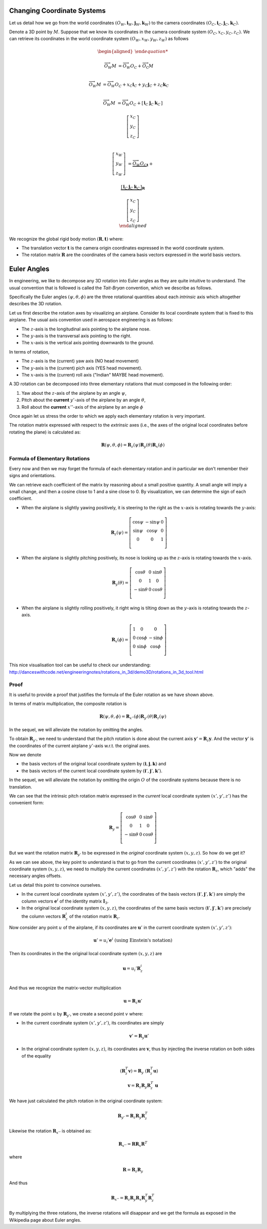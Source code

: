 Changing Coordinate Systems
===========================

Let us detail how we go from the world coordinates :math:`(O_W, \mathbf{i}_W,
\mathbf{j}_W,\mathbf{k}_W)` to the camera coordinates :math:`(O_C, \mathbf{i}_C,
\mathbf{j}_C,\mathbf{k}_C)`.

Denote a 3D point by :math:`M`. Suppose that we know its coordinates in the
camera coordinate system :math:`(O_C, x_C, y_C, z_C)`. We can retrieve its
coordinates in the world coordinate system :math:`(O_W, x_W, y_W, z_W)` as
follows

.. math::

  \begin{aligned}

  \overrightarrow{O_W M} &= \overrightarrow{O_W O_C} +
                            \overrightarrow{O_\textrm{C}M} \\

  \overrightarrow{O_W M} &= \overrightarrow{O_W O_C} +
                            x_C \mathbf{i}_C + y_C \mathbf{j}_C + z_C \mathbf{k}_C\\

  \overrightarrow{O_W M} &= \overrightarrow{O_W O_C} +
  \left[ \begin{array}{c|c|c}
  \mathbf{i}_C & \mathbf{j}_C & \mathbf{k}_C
  \end{array} \right]

  \left[ \begin{array}{c} x_C \\ y_C \\ z_C \end{array} \right] \\

  \left[ \begin{array}{c} x_W \\ y_W \\ z_W \end{array} \right] &=
    \underbrace{\overrightarrow{O_W O_C}}_{\mathbf{t}} +

    \underbrace{
      \left[ \begin{array}{c|c|c}
      \mathbf{i}_C & \mathbf{j}_C & \mathbf{k}_C
      \end{array} \right]
    }_{\mathbf{R}}

    \left[ \begin{array}{c} x_C \\ y_C \\ z_C \end{array} \right] \\
  \end{aligned}

We recognize the global rigid body motion :math:`(\mathbf{R}, \mathbf{t})`
where:

- The translation vector :math:`\mathbf{t}` is the camera origin coordinates expressed
  in the world coordinate system.
- The rotation matrix :math:`\mathbf{R}` are the coordinates of the camera basis
  vectors expressed in the world basis vectors.


Euler Angles
============

In engineering, we like to decompose any 3D rotation into Euler angles as they
are quite intuitive to understand. The usual convention that is followed is
called the *Tait-Bryan* convention, which we describe as follows.

Specifically the Euler angles :math:`(\psi, \theta, \phi)` are the three
rotational quantities about each *intrinsic* axis which altogether describes the
3D rotation.

Let us first describe the rotation axes by visualizing an airplane. Consider its
local coordinate system that is fixed to this airplane. The usual axis
convention used in aerospace engineering is as follows:

- The :math:`z`-axis is the longitudinal axis pointing to the airplane
  nose.
- The :math:`y`-axis is the transversal axis pointing to the right.
- The :math:`x`-axis is the vertical axis pointing downwards to the
  ground.

In terms of rotation,

- The :math:`z`-axis is the (current) yaw axis (NO head movement)
- The :math:`y`-axis is the (current) pich axis (YES head movement).
- The :math:`x`-axis is the (current) roll axis ("Indian" MAYBE head movement).

A 3D rotation can be decomposed into three elementary rotations that must
composed in the following order:

1. Yaw about the :math:`z`-axis of the airplane by an angle :math:`\psi`,
2. Pitch about the **current** :math:`y'`-axis of the airplane by an angle :math:`\theta`,
3. Roll about the **current** :math:`x''`-axis of the airplane by an angle :math:`\phi`

Once again let us stress the order to which we apply each elementary rotation is
very important.

The rotation matrix expressed with respect to the *extrinsic* axes (i.e., the axes
of the original local coordinates before rotating the plane) is calculated as:

.. math::

   \mathbf{R} (\psi, \theta, \phi) = \mathbf{R}_z (\psi)
                                     \mathbf{R}_y (\theta)
                                     \mathbf{R}_x (\phi)

Formula of Elementary Rotations
-------------------------------

Every now and then we may forget the formula of each elementary rotation and in
particular we don't remember their signs and orientations.

We can retrieve each coefficient of the matrix by reasoning about a small
positive quantity. A small angle will imply a small change, and then a cosine
close to 1 and a sine close to 0. By visualization, we can determine the sign of
each coefficient.

- When the airplane is slightly yawing positively, it is steering to the right
  as the :math:`x`-axis is rotating towards the :math:`y`-axis:

  .. math::

    \mathbf{R}_z(\psi) = \left[ \begin{array}{ccc}
      \cos\psi & -\sin\psi & 0 \\
      \sin\psi &  \cos\psi & 0 \\
             0 &         0 & 1 \\
    \end{array} \right]

- When the airplane is slightly pitching positively, its nose is looking up
  as the :math:`z`-axis is rotating towards the :math:`x`-axis.

  .. math::

    \mathbf{R}_y(\theta) = \left[ \begin{array}{ccc}
      \cos\theta & 0 & \sin \theta \\
               0 & 1 &           0 \\
     -\sin\theta & 0 & \cos \theta \\
    \end{array} \right]

- When the airplane is slightly rolling positively, it right wing is tilting
  down as the :math:`y`-axis is rotating towards the :math:`z`-axis.

  .. math::

    \mathbf{R}_x (\phi) = \left[ \begin{array}{ccc}
      1 &        0 &         0 \\
      0 & \cos\phi & -\sin\phi \\
      0 & \sin\phi &  \cos\phi \\
    \end{array} \right]


This nice visualisation tool can be useful to check our understanding:
http://danceswithcode.net/engineeringnotes/rotations_in_3d/demo3D/rotations_in_3d_tool.html

Proof
-----

It is useful to provide a proof that justifies the formula of the Euler rotation
as we have shown above.

In terms of matrix multiplication, the composite rotation is

.. math::

   \mathbf{\mathbf{R}} (\psi, \theta, \phi) = \mathbf{R}_{x''} (\phi)
                                              \mathbf{R}_{y'} (\theta)
                                              \mathbf{R}_{z} (\psi)

In the sequel, we will alleviate the notation by omitting the angles.

To obtain :math:`\mathbf{R}_{y'}`, we need to understand that the pitch rotation
is done about the current axis :math:`\mathbf{y}' = \mathbf{R}_z \mathbf{y}`.
And the vector :math:`\mathbf{y}'` is the coordinates of the current airplane :math:`y'`-axis
w.r.t. the original axes.

Now we denote

- the basis vectors of the original local coordinate system by
  :math:`(\mathbf{i}, \mathbf{j}, \mathbf{k})` and
- the basis vectors of the current local coordinate system by
  :math:`(\mathbf{i}', \mathbf{j}', \mathbf{k}')`.

In the sequel, we will alleviate the notation by omitting the origin :math:`O`
of the coordinate systems because there is no translation.

We can see that the intrinsic pitch rotation matrix expressed in the *current*
local coordinate system :math:`(x', y', z')` has the convenient form:

.. math::

  \mathbf{R}_y = \left[ \begin{array}{ccc}
    \cos\theta & 0 & \sin \theta \\
             0 & 1 &           0 \\
   -\sin\theta & 0 & \cos \theta \\
  \end{array} \right]

But we want the rotation matrix :math:`\mathbf{R}_{y'}` to be expressed in the
*original* coordinate system :math:`(x, y, z)`.  So how do we get it?

As we can see above, the key point to understand is that to go from the current
coordinates :math:`(x', y', z')` to the original coordinate system :math:`(x, y,
z)`, we need to multiply the current coordinates :math:`(x', y', z')` with the
rotation :math:`\mathbf{R}_z`, which "adds" the necessary angles offsets.

Let us detail this point to convince ourselves.

- In the current local coordinate system :math:`(x', y', z')`, the coordinates
  of the basis vectors :math:`(\mathbf{i}', \mathbf{j}', \mathbf{k}')` are
  simply the column vectors :math:`\mathbf{e}^i` of the identity matrix
  :math:`\mathbf{I}_3`.
- In the original local coordinate system :math:`(x, y, z)`, the coordinates of
  the same basis vectors :math:`(\mathbf{i}', \mathbf{j}', \mathbf{k}')` are
  precisely the column vectors :math:`\mathbf{R}_z^i` of the rotation matrix
  :math:`\mathbf{R}_z`.

Now consider any point :math:`u` of the airplane, if its
coordinates are :math:`\mathbf{u}'` in the current coordinate system :math:`(x',
y', z')`:

.. math::

   \mathbf{u}' = u_i' \mathbf{e}^i \ \text{(using Einstein's notation)}

Then its coordinates in the the original local coordinate system :math:`(x, y,
z)` are

.. math::

   \mathbf{u} = u_i' \mathbf{R}_z^i \\

And thus we recognize the matrix-vector multiplication

.. math::

   \mathbf{u} = \mathbf{R}_z \mathbf{u}'

If we rotate the point :math:`u` by :math:`\mathbf{R}_{y'}`, we create a second
point :math:`v` where:

- In the current coordinate system :math:`(x', y', z')`, its coordinates are
  simply

  .. math::

     \mathbf{v}' = \mathbf{R}_y \mathbf{u}'

- In the original coordinate system :math:`(x, y, z)`, its coordinates are
  :math:`\mathbf{v}`, thus by injecting the inverse rotation on both sides of
  the equality

  .. math::
    (\mathbf{R}_z^T \mathbf{v}) = \mathbf{R}_y\ (\mathbf{R}_z^T \mathbf{u})  \\
    \mathbf{v} = \mathbf{R}_z \mathbf{R}_y \mathbf{R}_z^T\ \mathbf{u}

We have just calculated the pitch rotation in the original coordinate system:

.. math::

   \mathbf{R}_{y'} = \mathbf{R}_{z}
                     \mathbf{R}_{y}
                     \mathbf{R}_{z}^T

Likewise the rotation :math:`\mathbf{R}_{x''}` is obtained as:

.. math::

   \mathbf{R}_{x''} = \mathbf{R} \mathbf{R}_{x} \mathbf{R}^T

where

.. math::

   \mathbf{R} = \mathbf{R}_z \mathbf{R}_{y}

And thus

.. math::

   \mathbf{R}_{x''} = \mathbf{R}_z \mathbf{R}_y \mathbf{R}_{x} \mathbf{R}_y^T \mathbf{R}_z^T


By multiplying the three rotations, the inverse rotations will disappear and we get
the formula as exposed in the Wikipedia page about Euler angles.
